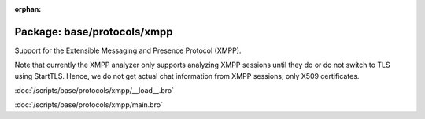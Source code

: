 :orphan:

Package: base/protocols/xmpp
============================

Support for the Extensible Messaging and Presence Protocol (XMPP).

Note that currently the XMPP analyzer only supports analyzing XMPP sessions
until they do or do not switch to TLS using StartTLS. Hence, we do not get
actual chat information from XMPP sessions, only X509 certificates.

:doc:`/scripts/base/protocols/xmpp/__load__.bro`


:doc:`/scripts/base/protocols/xmpp/main.bro`


